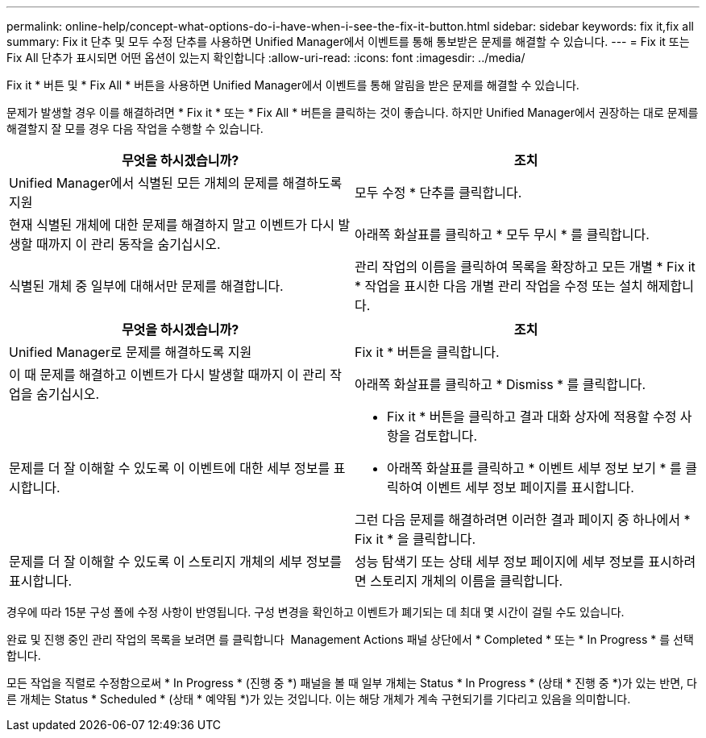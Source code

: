 ---
permalink: online-help/concept-what-options-do-i-have-when-i-see-the-fix-it-button.html 
sidebar: sidebar 
keywords: fix it,fix all 
summary: Fix it 단추 및 모두 수정 단추를 사용하면 Unified Manager에서 이벤트를 통해 통보받은 문제를 해결할 수 있습니다. 
---
= Fix it 또는 Fix All 단추가 표시되면 어떤 옵션이 있는지 확인합니다
:allow-uri-read: 
:icons: font
:imagesdir: ../media/


[role="lead"]
Fix it * 버튼 및 * Fix All * 버튼을 사용하면 Unified Manager에서 이벤트를 통해 알림을 받은 문제를 해결할 수 있습니다.

문제가 발생할 경우 이를 해결하려면 * Fix it * 또는 * Fix All * 버튼을 클릭하는 것이 좋습니다. 하지만 Unified Manager에서 권장하는 대로 문제를 해결할지 잘 모를 경우 다음 작업을 수행할 수 있습니다.

|===
| 무엇을 하시겠습니까? | 조치 


 a| 
Unified Manager에서 식별된 모든 개체의 문제를 해결하도록 지원
 a| 
모두 수정 * 단추를 클릭합니다.



 a| 
현재 식별된 개체에 대한 문제를 해결하지 말고 이벤트가 다시 발생할 때까지 이 관리 동작을 숨기십시오.
 a| 
아래쪽 화살표를 클릭하고 * 모두 무시 * 를 클릭합니다.



 a| 
식별된 개체 중 일부에 대해서만 문제를 해결합니다.
 a| 
관리 작업의 이름을 클릭하여 목록을 확장하고 모든 개별 * Fix it * 작업을 표시한 다음 개별 관리 작업을 수정 또는 설치 해제합니다.

|===
|===
| 무엇을 하시겠습니까? | 조치 


 a| 
Unified Manager로 문제를 해결하도록 지원
 a| 
Fix it * 버튼을 클릭합니다.



 a| 
이 때 문제를 해결하고 이벤트가 다시 발생할 때까지 이 관리 작업을 숨기십시오.
 a| 
아래쪽 화살표를 클릭하고 * Dismiss * 를 클릭합니다.



 a| 
문제를 더 잘 이해할 수 있도록 이 이벤트에 대한 세부 정보를 표시합니다.
 a| 
* Fix it * 버튼을 클릭하고 결과 대화 상자에 적용할 수정 사항을 검토합니다.
* 아래쪽 화살표를 클릭하고 * 이벤트 세부 정보 보기 * 를 클릭하여 이벤트 세부 정보 페이지를 표시합니다.


그런 다음 문제를 해결하려면 이러한 결과 페이지 중 하나에서 * Fix it * 을 클릭합니다.



 a| 
문제를 더 잘 이해할 수 있도록 이 스토리지 개체의 세부 정보를 표시합니다.
 a| 
성능 탐색기 또는 상태 세부 정보 페이지에 세부 정보를 표시하려면 스토리지 개체의 이름을 클릭합니다.

|===
경우에 따라 15분 구성 폴에 수정 사항이 반영됩니다. 구성 변경을 확인하고 이벤트가 폐기되는 데 최대 몇 시간이 걸릴 수도 있습니다.

완료 및 진행 중인 관리 작업의 목록을 보려면 를 클릭합니다 image:../media/more-icon.gif[""] Management Actions 패널 상단에서 * Completed * 또는 * In Progress * 를 선택합니다.

모든 작업을 직렬로 수정함으로써 * In Progress * (진행 중 *) 패널을 볼 때 일부 개체는 Status * In Progress * (상태 * 진행 중 *)가 있는 반면, 다른 개체는 Status * Scheduled * (상태 * 예약됨 *)가 있는 것입니다. 이는 해당 개체가 계속 구현되기를 기다리고 있음을 의미합니다.
